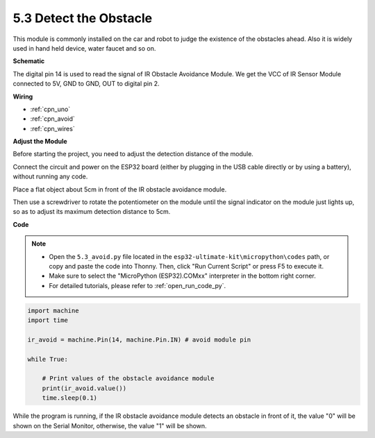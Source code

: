 .. _ar_ir_obstacle:

5.3 Detect the Obstacle
===================================

This module is commonly installed on the car and robot to judge the
existence of the obstacles ahead. Also it is widely used in hand held
device, water faucet and so on.


**Schematic**

.. image:: img/circuit_3.3_obstacle.png

The digital pin 14 is used to read the
signal of IR Obstacle Avoidance Module. We get the VCC of IR
Sensor Module connected to 5V, GND to GND, OUT to digital pin 2.

**Wiring**


.. image:: img/detect_the_obstacle_bb.jpg
    :width: 800
    :align: center

* :ref:`cpn_uno`
* :ref:`cpn_avoid`
* :ref:`cpn_wires`

**Adjust the Module**

Before starting the project, you need to adjust the detection distance of the module.

Connect the circuit and power on the ESP32 board (either by plugging in the USB cable directly or by using a battery), without running any code.

Place a flat object about 5cm in front of the IR obstacle avoidance module.

Then use a screwdriver to rotate the potentiometer on the module until the signal indicator on the module just lights up, so as to adjust its maximum detection distance to 5cm.


.. image:: img/ir_obs_cali.jpg


**Code**

.. note::

    * Open the ``5.3_avoid.py`` file located in the ``esp32-ultimate-kit\micropython\codes`` path, or copy and paste the code into Thonny. Then, click "Run Current Script" or press F5 to execute it.
    * Make sure to select the "MicroPython (ESP32).COMxx" interpreter in the bottom right corner. 

    * For detailed tutorials, please refer to :ref:`open_run_code_py`.

.. code-block:: python

    import machine
    import time

    ir_avoid = machine.Pin(14, machine.Pin.IN) # avoid module pin

    while True:

        # Print values of the obstacle avoidance module 
        print(ir_avoid.value()) 
        time.sleep(0.1)


While the program is running, if the IR obstacle avoidance module detects an obstacle in front of it, the value "0" will be shown on the Serial Monitor, otherwise, the value "1" will be shown.